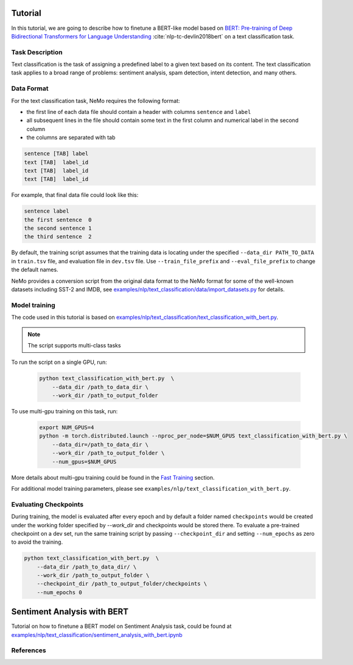 .. _text_classification:

Tutorial
========

In this tutorial, we are going to describe how to finetune a BERT-like model \
based on `BERT: Pre-training of Deep Bidirectional Transformers for Language Understanding <https://arxiv.org/abs/1810.04805>`_ :cite:`nlp-tc-devlin2018bert` \
on a text classification task. 

Task Description
----------------

Text classification is the task of assigning a predefined label to a given text based on its content. 
The text classification task applies to a broad range of problems: sentiment analysis, spam detection, intent detection, and many others.


Data Format
-----------

For the text classification task, NeMo requires the following format:

- the first line of each data file should contain a header with columns ``sentence`` and ``label``
- all subsequent lines in the file should contain some text in the first column and numerical label in the second column
- the columns are separated with tab

.. code-block::

    sentence [TAB] label
    text [TAB]  label_id
    text [TAB]  label_id
    text [TAB]  label_id

For example, that final data file could look like this:

.. code-block::

    sentence label
    the first sentence  0
    the second sentence 1
    the third sentence  2 

By default, the training script assumes that the training data is locating under the specified \
``--data_dir PATH_TO_DATA`` in ``train.tsv`` file, and evaluation file in ``dev.tsv`` file. 
Use ``--train_file_prefix`` and ``--eval_file_prefix`` to change the default names.

NeMo provides a conversion script from the original data format to the NeMo format \
for some of the well-known datasets including SST-2 and IMDB, see 
`examples/nlp/text_classification/data/import_datasets.py <https://github.com/NVIDIA/NeMo/blob/master/examples/nlp/text_classification/data/import_datasets.py>`_ for details.

Model training
--------------

The code used in this tutorial is based on `examples/nlp/text_classification/text_classification_with_bert.py <https://github.com/NVIDIA/NeMo/blob/master/examples/nlp/text_classification/text_classification_with_bert.py>`_.

.. note::

    The script supports multi-class tasks

To run the script on a single GPU, run:
    
    .. code-block:: bash

        python text_classification_with_bert.py  \
            --data_dir /path_to_data_dir \
            --work_dir /path_to_output_folder 
            
To use multi-gpu training on this task, run:

    .. code-block:: bash

        export NUM_GPUS=4
        python -m torch.distributed.launch --nproc_per_node=$NUM_GPUS text_classification_with_bert.py \
            --data_dir=/path_to_data_dir \
            --work_dir /path_to_output_folder \
            --num_gpus=$NUM_GPUS 

More details about multi-gpu training could be found in the `Fast Training <https://docs.nvidia.com/deeplearning/nemo/developer_guide/en/stable/training.html>`_ section.

For additional model training parameters, please see ``examples/nlp/text_classification_with_bert.py``.

Evaluating Checkpoints
----------------------

During training, the model is evaluated after every epoch and by default a folder named ``checkpoints`` would be created under the working folder specified by `--work_dir` and \
checkpoints would be stored there. To evaluate a pre-trained checkpoint on a dev set, \
run the same training script by passing ``--checkpoint_dir`` and setting ``--num_epochs`` as zero to avoid the training.

.. code-block:: bash

    python text_classification_with_bert.py  \
        --data_dir /path_to_data_dir/ \
        --work_dir /path_to_output_folder \
        --checkpoint_dir /path_to_output_folder/checkpoints \
        --num_epochs 0


.. _sentiment_analysis:

Sentiment Analysis with BERT
============================

Tutorial on how to finetune a BERT model on Sentiment Analysis task, could be found at
`examples/nlp/text_classification/sentiment_analysis_with_bert.ipynb <https://github.com/NVIDIA/NeMo/blob/master/examples/nlp/text_classification/sentiment_analysis_with_bert.ipynb>`_


References
----------

.. bibliography:: nlp_all_refs.bib
    :style: plain
    :labelprefix: NLP-TC
    :keyprefix: nlp-tc-
